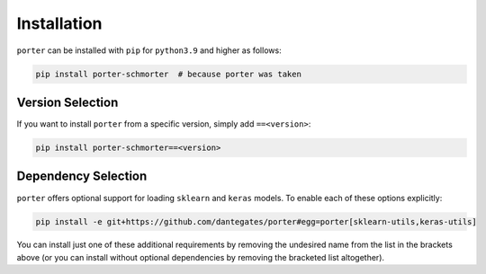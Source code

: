 
Installation
============

``porter`` can be installed with ``pip`` for ``python3.9`` and higher as follows:

.. code-block:: shell

    pip install porter-schmorter  # because porter was taken


Version Selection
-----------------

If you want to install ``porter`` from a specific version, simply add ``==<version>``:

.. code-block:: shell

    pip install porter-schmorter==<version>


Dependency Selection
--------------------

``porter`` offers optional support for loading ``sklearn`` and ``keras`` models.  To enable each of these options explicitly:

.. code-block:: shell

    pip install -e git+https://github.com/dantegates/porter#egg=porter[sklearn-utils,keras-utils]

You can install just one of these additional requirements by removing the undesired name from the list in the brackets above (or you can install without optional dependencies by removing the bracketed list altogether).
